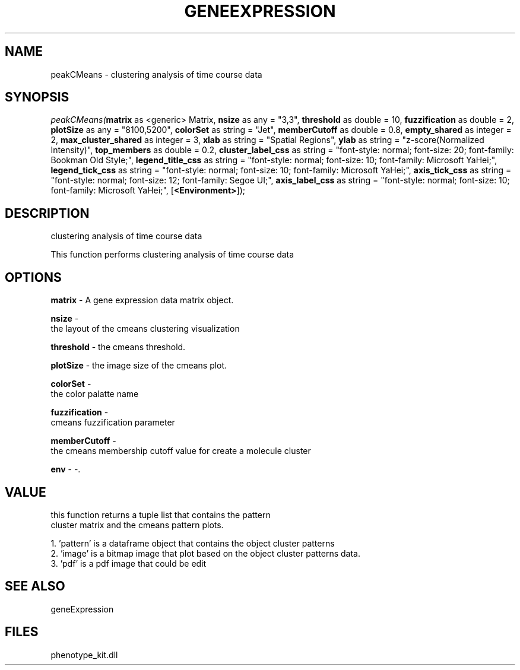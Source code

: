.\" man page create by R# package system.
.TH GENEEXPRESSION 1 2000-Jan "peakCMeans" "peakCMeans"
.SH NAME
peakCMeans \- clustering analysis of time course data
.SH SYNOPSIS
\fIpeakCMeans(\fBmatrix\fR as <generic> Matrix, 
\fBnsize\fR as any = "3,3", 
\fBthreshold\fR as double = 10, 
\fBfuzzification\fR as double = 2, 
\fBplotSize\fR as any = "8100,5200", 
\fBcolorSet\fR as string = "Jet", 
\fBmemberCutoff\fR as double = 0.8, 
\fBempty_shared\fR as integer = 2, 
\fBmax_cluster_shared\fR as integer = 3, 
\fBxlab\fR as string = "Spatial Regions", 
\fBylab\fR as string = "z-score(Normalized Intensity)", 
\fBtop_members\fR as double = 0.2, 
\fBcluster_label_css\fR as string = "font-style: normal; font-size: 20; font-family: Bookman Old Style;", 
\fBlegend_title_css\fR as string = "font-style: normal; font-size: 10; font-family: Microsoft YaHei;", 
\fBlegend_tick_css\fR as string = "font-style: normal; font-size: 10; font-family: Microsoft YaHei;", 
\fBaxis_tick_css\fR as string = "font-style: normal; font-size: 12; font-family: Segoe UI;", 
\fBaxis_label_css\fR as string = "font-style: normal; font-size: 10; font-family: Microsoft YaHei;", 
[\fB<Environment>\fR]);\fR
.SH DESCRIPTION
.PP
clustering analysis of time course data
 
 This function performs clustering analysis of time course data
.PP
.SH OPTIONS
.PP
\fBmatrix\fB \fR\- A gene expression data matrix object. 
.PP
.PP
\fBnsize\fB \fR\- 
 the layout of the cmeans clustering visualization
. 
.PP
.PP
\fBthreshold\fB \fR\- the cmeans threshold. 
.PP
.PP
\fBplotSize\fB \fR\- the image size of the cmeans plot. 
.PP
.PP
\fBcolorSet\fB \fR\- 
 the color palatte name
. 
.PP
.PP
\fBfuzzification\fB \fR\- 
 cmeans fuzzification parameter
. 
.PP
.PP
\fBmemberCutoff\fB \fR\- 
 the cmeans membership cutoff value for create a molecule cluster
. 
.PP
.PP
\fBenv\fB \fR\- -. 
.PP
.SH VALUE
.PP
this function returns a tuple list that contains the pattern 
 cluster matrix and the cmeans pattern plots.
 
 1. 'pattern' is a dataframe object that contains the object cluster patterns
 2. 'image' is a bitmap image that plot based on the object cluster patterns data.
 3. 'pdf' is a pdf image that could be edit
.PP
.SH SEE ALSO
geneExpression
.SH FILES
.PP
phenotype_kit.dll
.PP
